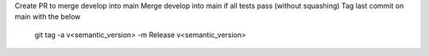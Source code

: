 Create PR to merge develop into main
Merge develop into main if all tests pass (without squashing)
Tag last commit on main with the below

    git tag -a v<semantic_version> -m Release v<semantic_version>
